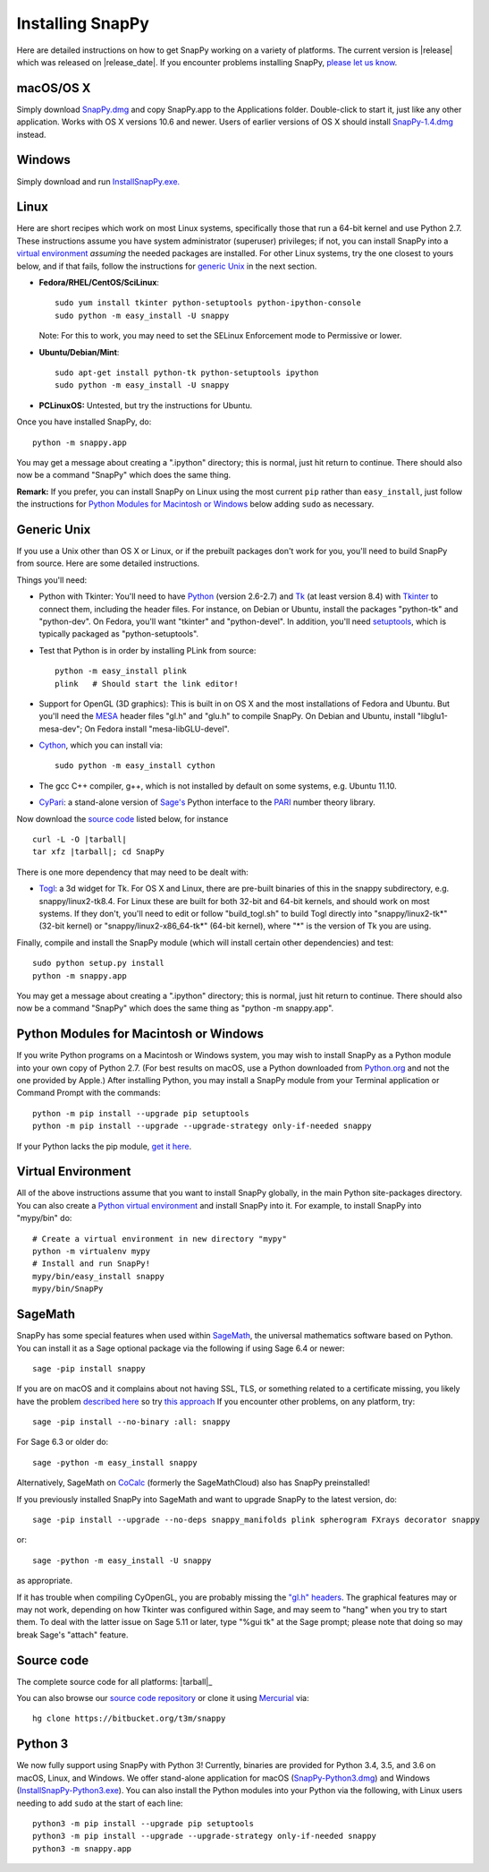 .. Installing SnapPy

Installing SnapPy
=================

Here are detailed instructions on how to get SnapPy working on a
variety of platforms.  The current version is |release| which was released
on |release_date|.  If you encounter problems installing SnapPy,
`please let us know <bugs.html>`_. 

macOS/OS X
----------

Simply download `SnapPy.dmg
<https://bitbucket.org/t3m/snappy/downloads/SnapPy.dmg>`_ and copy
SnapPy.app to the Applications folder.  Double-click to start it, just
like any other application.  Works with OS X versions 10.6 and newer.
Users of earlier versions of OS X should install `SnapPy-1.4.dmg
<http://t3m.computop.org/SnapPy-nest/SnapPy-1.4.dmg>`_ instead.

Windows
-------

Simply download and run
`InstallSnapPy.exe. <https://bitbucket.org/t3m/snappy/downloads/InstallSnapPy.exe>`_

Linux
-----

Here are short recipes which work on most Linux systems, specifically
those that run a 64-bit kernel and use Python 2.7. These instructions
assume you have system administrator (superuser) privileges; if not,
you can install SnapPy into a `virtual environment`_ *assuming* the
needed packages are installed.  For other Linux systems, try the one
closest to yours below, and if that fails, follow the instructions for
`generic Unix`_ in the next section.

+ **Fedora/RHEL/CentOS/SciLinux**::

    sudo yum install tkinter python-setuptools python-ipython-console
    sudo python -m easy_install -U snappy

  Note: For this to work, you may need to set the SELinux Enforcement mode
  to Permissive or lower.

+ **Ubuntu/Debian/Mint**::

    sudo apt-get install python-tk python-setuptools ipython
    sudo python -m easy_install -U snappy
    
+ **PCLinuxOS:** Untested, but try the instructions for Ubuntu.  

Once you have installed SnapPy, do::

  python -m snappy.app

You may get a message about creating a ".ipython" directory; this is
normal, just hit return to continue.  There should also now be a
command "SnapPy" which does the same thing.

**Remark:** If you prefer, you can install SnapPy on Linux using the
most current ``pip`` rather than ``easy_install``, just follow the
instructions for `Python Modules for Macintosh or Windows`_ below
adding ``sudo`` as necessary.  


Generic Unix
------------

If you use a Unix other than OS X or Linux, or if the prebuilt
packages don't work for you, you'll need to build SnapPy from source.
Here are some detailed instructions.

Things you'll need:

- Python with Tkinter: You'll need to have `Python <http://python.org>`_
  (version 2.6-2.7) and `Tk <http://tcl.tk>`_ (at least version 8.4)
  with `Tkinter <http://wiki.python.org/moin/TkInter>`_ to
  connect them, including the header files.  For instance, on Debian
  or Ubuntu, install the packages "python-tk" and "python-dev". On
  Fedora, you'll want "tkinter" and "python-devel". In addition, you'll
  need `setuptools <https://pypi.python.org/pypi/setuptools>`_, which is
  typically packaged as "python-setuptools".

- Test that Python is in order by installing PLink from source::

      python -m easy_install plink
      plink   # Should start the link editor!

.. _openglmesa:

- Support for OpenGL (3D graphics): This is built in on OS X and the
  most installations of Fedora and Ubuntu.  But you'll need the `MESA
  <http://www.mesa3d.org/>`_ header files "gl.h" and "glu.h" to compile
  SnapPy.  On Debian and Ubuntu, install "libglu1-mesa-dev"; On Fedora install
  "mesa-libGLU-devel".

- `Cython <http://cython.org>`_, which you can install via::

    sudo python -m easy_install cython

- The gcc C++ compiler, g++, which is not installed by default on some
  systems, e.g. Ubuntu 11.10.

- `CyPari <https://pypi.python.org/pypi/cypari/>`_: a stand-alone version of
  `Sage's <http://sagemath.org>`_ Python interface to the
  `PARI <http://pari.math.u-bordeaux.fr/PARI>`_ number theory library.

Now download the `source code`_ listed below, for instance

.. parsed-literal::
   
   curl -L -O |tarball|  
   tar xfz |tarball|; cd SnapPy

There is one more dependency that may need to be dealt with:

- `Togl <http://togl.sf.net>`_: a 3d widget for Tk. For OS X and
  Linux, there are pre-built binaries of this in the snappy
  subdirectory, e.g. snappy/linux2-tk8.4.  For Linux these are built for
  both 32-bit and 64-bit kernels, and should work on most systems.  If
  they don't, you'll need to edit or follow "build_togl.sh" to build
  Togl directly into "snappy/linux2-tk*" (32-bit kernel) or
  "snappy/linux2-x86_64-tk*" (64-bit kernel), where "*" is the version
  of Tk you are using.
  
Finally, compile and install the SnapPy module (which will install
certain other dependencies) and test::

  sudo python setup.py install
  python -m snappy.app

You may get a message about creating a ".ipython" directory; this is
normal, just hit return to continue.  There should also now be a
command "SnapPy" which does the same thing as "python -m snappy.app".

Python Modules for Macintosh or Windows
---------------------------------------

If you write Python programs on a Macintosh or Windows system, you may
wish to install SnapPy as a Python module into your own copy of Python
2.7.  (For best results on macOS, use a Python downloaded from
`Python.org <http://python.org>`_ and not the one provided by Apple.)
After installing Python, you may install a SnapPy module from your
Terminal application or Command Prompt with the commands::

    python -m pip install --upgrade pip setuptools
    python -m pip install --upgrade --upgrade-strategy only-if-needed snappy

If your Python lacks the pip module, `get it here
<https://pip.pypa.io/en/stable/installing/>`_.


Virtual Environment
-------------------

All of the above instructions assume that you want to install SnapPy
globally, in the main Python site-packages directory.  You can also
create a `Python virtual environment <http://www.virtualenv.org/>`_
and install SnapPy into it.  For example, to install SnapPy into
"mypy/bin" do::

   # Create a virtual environment in new directory "mypy" 
   python -m virtualenv mypy 
   # Install and run SnapPy!
   mypy/bin/easy_install snappy
   mypy/bin/SnapPy

SageMath
--------

SnapPy has some special features when used within `SageMath
<http://sagemath.org>`_, the universal mathematics software based on
Python.   You can install it as a Sage optional package via the
following if using Sage 6.4 or newer::

  sage -pip install snappy

If you are on macOS and it complains about not having SSL, TLS, or
something related to a certificate missing, you likely have the
problem `described here
<https://groups.google.com/d/msg/sage-devel/h974Gv6kOtg/XDJj9ByiBgAJ>`_
so try `this approach
<https://groups.google.com/d/msg/sage-devel/h974Gv6kOtg/Fq49Qo3vBgAJ>`_
If you encounter other problems, on any platform, try::

  sage -pip install --no-binary :all: snappy

For Sage 6.3 or older do::
  
  sage -python -m easy_install snappy

Alternatively, SageMath on `CoCalc <https://cocalc.com/>`_ (formerly the
SageMathCloud) also has SnapPy preinstalled!

If you previously installed SnapPy into SageMath and want to upgrade
SnapPy to the latest version, do::

  sage -pip install --upgrade --no-deps snappy_manifolds plink spherogram FXrays decorator snappy

or::

  sage -python -m easy_install -U snappy

as appropriate.

If it has trouble when compiling CyOpenGL, you are probably missing
the `"gl.h" headers <installing.html#openglmesa>`_.  The graphical
features may or may not work, depending on how Tkinter was configured
within Sage, and may seem to "hang" when you try to start them.  To
deal with the latter issue on Sage 5.11 or later, type "%gui tk" at
the Sage prompt; please note that doing so may break Sage's "attach"
feature.

Source code
-----------

The complete source code for all platforms: |tarball|_

You can also browse our `source code repository
<https://bitbucket.org/t3m/snappy>`_ or clone it using `Mercurial <http://mercurial-scm.org/>`_ via::

  hg clone https://bitbucket.org/t3m/snappy

Python 3
--------

We now fully support using SnapPy with Python 3!  Currently, binaries
are provided for Python 3.4, 3.5, and 3.6 on macOS, Linux, and
Windows.  We offer stand-alone application for macOS (`SnapPy-Python3.dmg
<https://bitbucket.org/t3m/snappy/downloads/SnapPy-Python3.dmg>`_) and
Windows (`InstallSnapPy-Python3.exe
<https://bitbucket.org/t3m/snappy/downloads/InstallSnapPy-Python3.exe>`_).
You can also install the Python modules into your Python via the
following, with Linux users needing to add ``sudo`` at the start of
each line::

  python3 -m pip install --upgrade pip setuptools
  python3 -m pip install --upgrade --upgrade-strategy only-if-needed snappy
  python3 -m snappy.app
